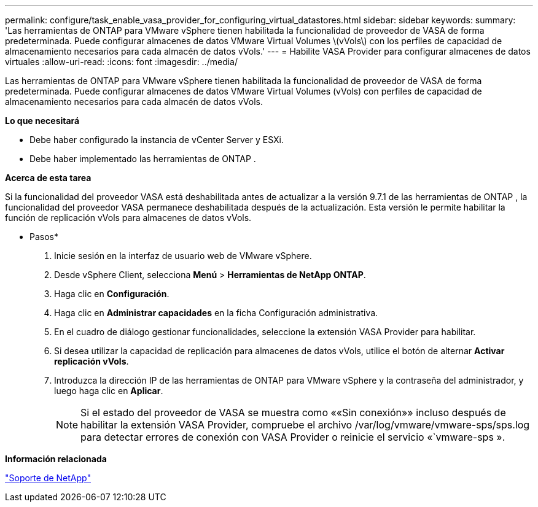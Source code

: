 ---
permalink: configure/task_enable_vasa_provider_for_configuring_virtual_datastores.html 
sidebar: sidebar 
keywords:  
summary: 'Las herramientas de ONTAP para VMware vSphere tienen habilitada la funcionalidad de proveedor de VASA de forma predeterminada. Puede configurar almacenes de datos VMware Virtual Volumes \(vVols\) con los perfiles de capacidad de almacenamiento necesarios para cada almacén de datos vVols.' 
---
= Habilite VASA Provider para configurar almacenes de datos virtuales
:allow-uri-read: 
:icons: font
:imagesdir: ../media/


[role="lead"]
Las herramientas de ONTAP para VMware vSphere tienen habilitada la funcionalidad de proveedor de VASA de forma predeterminada. Puede configurar almacenes de datos VMware Virtual Volumes (vVols) con perfiles de capacidad de almacenamiento necesarios para cada almacén de datos vVols.

*Lo que necesitará*

* Debe haber configurado la instancia de vCenter Server y ESXi.
* Debe haber implementado las herramientas de ONTAP .


*Acerca de esta tarea*

Si la funcionalidad del proveedor VASA está deshabilitada antes de actualizar a la versión 9.7.1 de las herramientas de ONTAP , la funcionalidad del proveedor VASA permanece deshabilitada después de la actualización. Esta versión le permite habilitar la función de replicación vVols para almacenes de datos vVols.

* Pasos*

. Inicie sesión en la interfaz de usuario web de VMware vSphere.
. Desde vSphere Client, selecciona *Menú* > *Herramientas de NetApp ONTAP*.
. Haga clic en *Configuración*.
. Haga clic en *Administrar capacidades* en la ficha Configuración administrativa.
. En el cuadro de diálogo gestionar funcionalidades, seleccione la extensión VASA Provider para habilitar.
. Si desea utilizar la capacidad de replicación para almacenes de datos vVols, utilice el botón de alternar *Activar replicación vVols*.
. Introduzca la dirección IP de las herramientas de ONTAP para VMware vSphere y la contraseña del administrador, y luego haga clic en *Aplicar*.
+

NOTE: Si el estado del proveedor de VASA se muestra como ««Sin conexión»» incluso después de habilitar la extensión VASA Provider, compruebe el archivo /var/log/vmware/vmware-sps/sps.log para detectar errores de conexión con VASA Provider o reinicie el servicio «`vmware-sps ».



*Información relacionada*

https://mysupport.netapp.com/site/global/dashboard["Soporte de NetApp"]
